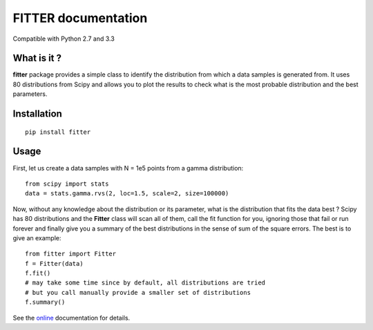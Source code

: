 

#############################
FITTER documentation
#############################

.. image:: https://badge.fury.io/py/fitter.svg
    :target: https://pypi.python.org/pypi/fitter

.. image:: https://pypip.in/d/fitter/badge.png
    :target: https://crate.io/packages/fitter/

.. image:: https://secure.travis-ci.org/cokelaer/fitter.png
    :target: http://travis-ci.org/cokelaer/fitter

.. image:: https://coveralls.io/repos/cokelaer/fitter/badge.png?branch=master 
    :target: https://coveralls.io/r/cokelaer/fitter?branch=master 

.. image:: https://landscape.io/github/cokelaer/fitter/master/landscape.png
    :target: https://landscape.io/github/cokelaer/fitter/master

.. image:: https://badge.waffle.io/cokelaer/fitter.png?label=ready&title=Ready 
    :target: https://waffle.io/cokelaer/fitter


Compatible with Python 2.7 and 3.3


What is it ?
################

**fitter** package provides a simple class to identify the distribution from which a data samples is generated from. It uses 80 distributions from Scipy and allows you to plot the results to check what is the most probable distribution and the best parameters.


Installation
###################

::

    pip install fitter


Usage
##################


First, let us create a data samples with N = 1e5 points from a gamma distribution::

    from scipy import stats
    data = stats.gamma.rvs(2, loc=1.5, scale=2, size=100000)


Now, without any knowledge about the distribution or its parameter, what is the distribution that fits the data best ? Scipy has 80 distributions and the **Fitter** class will scan all of them, call the fit function for you, ignoring those that fail or run forever and finally give you a summary of the best distributions in the sense of sum of the square errors. The best is to give an example::


    from fitter import Fitter
    f = Fitter(data)
    f.fit()
    # may take some time since by default, all distributions are tried
    # but you call manually provide a smaller set of distributions 
    f.summary()


.. image:: http://pythonhosted.org/fitter/_images/index-1.png
    :target: http://pythonhosted.org/fitter/_images/index-1.png


See the `online <http://pythonhosted.org/fitter/>`_ documentation for details.





